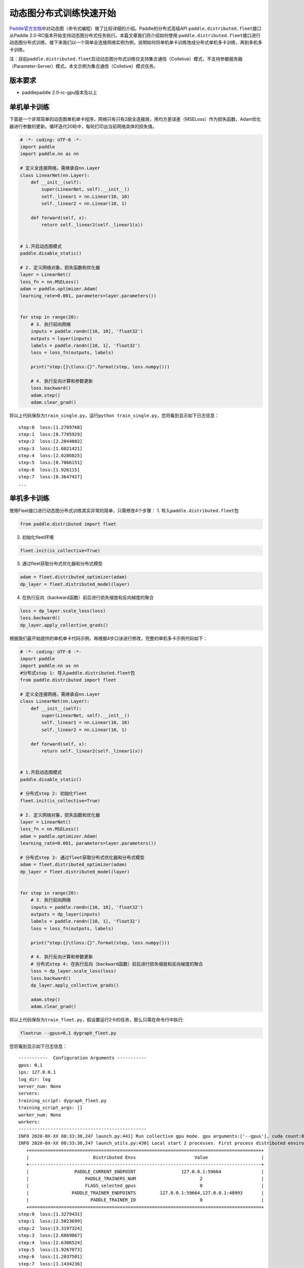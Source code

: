动态图分布式训练快速开始
------------------------

`Paddle官方文档 <https://www.paddlepaddle.org.cn/documentation/docs/zh/2.0-beta/tutorial/quick_start/dynamic_graph/dynamic_graph.html>`__\ 中对动态图（命令式编程）做了比较详细的介绍。Paddle的分布式高级API \ ``paddle.distributed.fleet``\ 接口从Paddle
2.0-RC版本开始支持动态图分布式任务执行。本篇文章我们将介绍如何使用 \ ``paddle.distributed.fleet``\ 接口进行动态图分布式训练。接下来我们以一个简单全连接网络实例为例，说明如何将单机单卡训练改成分布式单机多卡训练，再到多机多卡训练。

注：目前\ ``paddle.distributed.fleet``\ 启动动态图分布式训练仅支持集合通信（Colletive）模式，不支持参数服务器（Parameter-Server）模式。本文示例为集合通信（Colletive）模式任务。

版本要求
~~~~~~~~

-  paddlepaddle 2.0-rc-gpu版本及以上

单机单卡训练
~~~~~~~~~~~~

下面是一个非常简单的动态图单机单卡程序。网络只有只有2层全连接层，用均方差误差（MSELoss）作为损失函数，Adam优化器进行参数的更新。循环迭代20轮中，每轮打印出当前网络具体的损失值。

.. code:: py

   # -*- coding: UTF-8 -*-
   import paddle
   import paddle.nn as nn

   # 定义全连接网络，需继承自nn.Layer
   class LinearNet(nn.Layer):
       def __init__(self):
           super(LinearNet, self).__init__()
           self._linear1 = nn.Linear(10, 10)
           self._linear2 = nn.Linear(10, 1)

       def forward(self, x):
           return self._linear2(self._linear1(x))


   # 1.开启动态图模式
   paddle.disable_static()

   # 2. 定义网络对象，损失函数和优化器
   layer = LinearNet()
   loss_fn = nn.MSELoss()
   adam = paddle.optimizer.Adam(
   learning_rate=0.001, parameters=layer.parameters())


   for step in range(20):
       # 3. 执行前向网络
       inputs = paddle.randn([10, 10], 'float32')
       outputs = layer(inputs)
       labels = paddle.randn([10, 1], 'float32')
       loss = loss_fn(outputs, labels)

       print("step:{}\tloss:{}".format(step, loss.numpy()))

       # 4. 执行反向计算和参数更新
       loss.backward()
       adam.step()
       adam.clear_grad()

将以上代码保存为\ ``train_single.py``\ ，运行\ ``python train_single.py``\ ，您将看到显示如下日志信息：

::

   step:0  loss:[1.2709768]
   step:1  loss:[0.7705929]
   step:2  loss:[2.2044802]
   step:3  loss:[1.6021421]
   step:4  loss:[2.0286825]
   step:5  loss:[0.7866151]
   step:6  loss:[1.926115]
   step:7  loss:[0.3647427]
   ...

.. _单机单卡训练-1:

单机多卡训练
~~~~~~~~~~~~

使用Fleet接口进行动态图分布式训练其实非常的简单，只需修改4个步骤： 1.
导入\ ``paddle.distributed.fleet``\ 包

.. code:: py

   from paddle.distributed import fleet

2. 初始化fleet环境

.. code:: py

   fleet.init(is_collective=True)

3. 通过fleet获取分布式优化器和分布式模型

.. code:: py

   adam = fleet.distributed_optimizer(adam)
   dp_layer = fleet.distributed_model(layer)

4. 在执行反向（backward函数）前后进行损失缩放和反向梯度的聚合

.. code:: py

   loss = dp_layer.scale_loss(loss)
   loss.backward()
   dp_layer.apply_collective_grads()

根据我们最开始提供的单机单卡代码示例，再根据4步口诀进行修改，完整的单机多卡示例代码如下：

.. code:: py

   # -*- coding: UTF-8 -*-
   import paddle
   import paddle.nn as nn
   #分布式step 1: 导入paddle.distributed.fleet包
   from paddle.distributed import fleet

   # 定义全连接网络，需继承自nn.Layer
   class LinearNet(nn.Layer):
       def __init__(self):
           super(LinearNet, self).__init__()
           self._linear1 = nn.Linear(10, 10)
           self._linear2 = nn.Linear(10, 1)

       def forward(self, x):
           return self._linear2(self._linear1(x))


   # 1.开启动态图模式
   paddle.disable_static()

   # 分布式step 2: 初始化fleet
   fleet.init(is_collective=True)

   # 2. 定义网络对象，损失函数和优化器
   layer = LinearNet()
   loss_fn = nn.MSELoss()
   adam = paddle.optimizer.Adam(
   learning_rate=0.001, parameters=layer.parameters())

   # 分布式step 3: 通过fleet获取分布式优化器和分布式模型
   adam = fleet.distributed_optimizer(adam)
   dp_layer = fleet.distributed_model(layer)


   for step in range(20):
       # 3. 执行前向网络
       inputs = paddle.randn([10, 10], 'float32')
       outputs = dp_layer(inputs)
       labels = paddle.randn([10, 1], 'float32')
       loss = loss_fn(outputs, labels)

       print("step:{}\tloss:{}".format(step, loss.numpy()))

       # 4. 执行反向计算和参数更新
       # 分布式step 4: 在执行反向（backward函数）前后进行损失缩放和反向梯度的聚合
       loss = dp_layer.scale_loss(loss)
       loss.backward()
       dp_layer.apply_collective_grads()

       adam.step()
       adam.clear_grad()

将以上代码保存为\ ``train_fleet.py``\ ，假设要运行2卡的任务，那么只需在命令行中执行:

.. code:: sh

   fleetrun --gpus=0,1 dygraph_fleet.py

您将看到显示如下日志信息：

::

   -----------  Configuration Arguments -----------
   gpus: 0,1
   ips: 127.0.0.1
   log_dir: log
   server_num: None
   servers:
   training_script: dygraph_fleet.py
   training_script_args: []
   worker_num: None
   workers:
   ------------------------------------------------
   INFO 2020-0X-XX 08:33:30,247 launch.py:441] Run collective gpu mode. gpu arguments:['--gpus'], cuda count:8
   INFO 2020-0X-XX 08:33:30,247 launch_utils.py:430] Local start 2 processes. First process distributed environment info (Only For Debug):
      +=======================================================================================+
      |                        Distributed Envs                      Value                    |
      +---------------------------------------------------------------------------------------+
      |                 PADDLE_CURRENT_ENDPOINT                 127.0.0.1:59664               |
      |                     PADDLE_TRAINERS_NUM                        2                      |
      |                     FLAGS_selected_gpus                        0                      |
      |                PADDLE_TRAINER_ENDPOINTS         127.0.0.1:59664,127.0.0.1:48993       |
      |                       PADDLE_TRAINER_ID                        0                      |
      +=======================================================================================+
   step:0  loss:[1.3279431]
   step:1  loss:[2.5023699]
   step:2  loss:[3.3197324]
   step:3  loss:[2.6869867]
   step:4  loss:[2.6306524]
   step:5  loss:[1.9267073]
   step:6  loss:[1.2037501]
   step:7  loss:[1.1434236]
   ...

完整2卡的日志信息也可在\ ``./log/``\ 目录下查看。了解更多\ ``fleetrun``\ 的用法可参考左侧文档\ ``fleetrun 启动分布式任务``\ 。

多机多卡训练
~~~~~~~~~~~~

从单机多卡到多机多卡训练，在代码上并不需要做任何改动，只需修改启动命令，以2机4卡为例：

.. code:: sh

   fleetrun --ips="xx.xx.xx.xx,yy.yy.yy.yy" --gpus=0,1 dygraph_fleet.py

在2台机器上\ **分别**\ 运行以上启动命令，\ ``fleetrun``\ 将在后台分别启动2个多进程任务，执行分布式多机训练。
您将在ip为xx.xx.xx.xx的机器上看到命令台输出日志信息：

::

   -----------  Configuration Arguments -----------
   gpus: None
   ips: xx.xx.xx.xx,yy.yy.yy.yy
   log_dir: log
   server_num: None
   servers:
   training_script: dygraph_fleet.py
   training_script_args: []
   worker_num: None
   workers:
   ------------------------------------------------
   INFO 2020-0X-XX 21:29:41,918 launch.py:434] Run collective gpu mode. gpu arguments:['--ips'], cuda count:2
   INFO 2020-0X-XX 21:29:41,919 launch_utils.py:426] Local start 2 processes. First process distributed environment info (Only For Debug):
       +=======================================================================================+
       |                        Distributed Envs                      Value                    |
       +---------------------------------------------------------------------------------------+
       |                 PADDLE_CURRENT_ENDPOINT               xx.xx.xx.xx:6070              |
       |                     PADDLE_TRAINERS_NUM                        4                      |
       |                     FLAGS_selected_gpus                        0                      |
       |                PADDLE_TRAINER_ENDPOINTS  ... :6071,yy.yy.yy.yy:6070,yy.yy.yy.yy:6071|
       |                       PADDLE_TRAINER_ID                        0                      |
       +=======================================================================================+
   step:0  loss:[5.2519045]
   step:1  loss:[3.139771]
   step:2  loss:[2.0075738]
   step:3  loss:[1.4674551]
   step:4  loss:[4.0751777]
   step:5  loss:[2.6568782]
   step:6  loss:[1.1998112]
   ...

同样完整的日志信息也分别在xx.xx.xx.xx机器和yy.yy.yy.yy机器上的\ ``./log/``\ 目录下查看。

小结
~~~~

至此，相信您已经通过4步口诀掌握了如何将一个普通的paddle动态图单卡任务转换为多卡任务。推荐使用单卡进行调试，真正执行训练时切换为多卡任务。我们也将在未来继续完善Fleet动态图模块，通过与静态图类似的方式实现分布式训练任务在不同场景下的优化，敬请期待！
